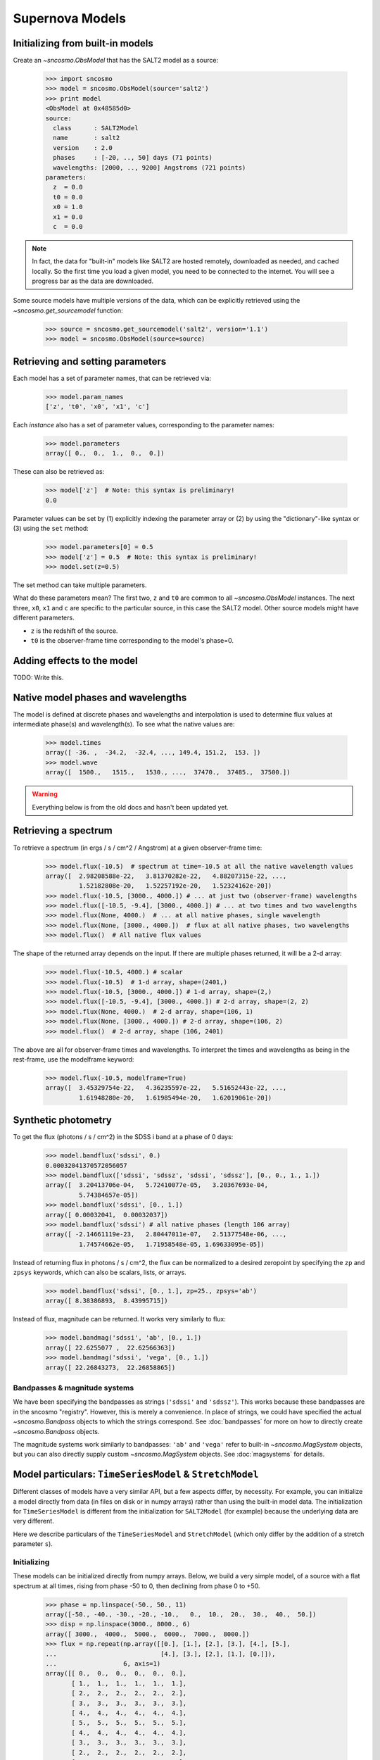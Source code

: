 ****************
Supernova Models
****************

Initializing from built-in models
=================================

Create an `~sncosmo.ObsModel` that has the SALT2 model as a source:

    >>> import sncosmo
    >>> model = sncosmo.ObsModel(source='salt2')
    >>> print model
    <ObsModel at 0x48585d0>
    source:
      class      : SALT2Model
      name       : salt2
      version    : 2.0
      phases     : [-20, .., 50] days (71 points)
      wavelengths: [2000, .., 9200] Angstroms (721 points)
    parameters:
      z  = 0.0
      t0 = 0.0
      x0 = 1.0
      x1 = 0.0
      c  = 0.0

.. note:: In fact, the data for "built-in" models like SALT2 are hosted
	  remotely, downloaded as needed, and cached locally. So the first
	  time you load a given model, you need
	  to be connected to the internet.  You will see a progress bar as
          the data are downloaded.

Some source models have multiple versions of the data, which can be explicitly
retrieved using the `~sncosmo.get_sourcemodel` function:

    >>> source = sncosmo.get_sourcemodel('salt2', version='1.1')
    >>> model = sncosmo.ObsModel(source=source)


Retrieving and setting parameters
=================================

Each model has a set of parameter names, that can be retrieved via:

    >>> model.param_names
    ['z', 't0', 'x0', 'x1', 'c']

Each *instance* also has a set of parameter values, corresponding to the
parameter names:

    >>> model.parameters
    array([ 0.,  0.,  1.,  0.,  0.])

These can also be retrieved as:

    >>> model['z']  # Note: this syntax is preliminary!
    0.0

Parameter values can be set by (1) explicitly indexing the parameter array
or (2) by using the "dictionary"-like syntax or (3) using the ``set`` method:

    >>> model.parameters[0] = 0.5
    >>> model['z'] = 0.5  # Note: this syntax is preliminary!
    >>> model.set(z=0.5)

The set method can take multiple parameters.

What do these parameters mean? The first two, ``z`` and ``t0`` are common to
all `~sncosmo.ObsModel` instances. The next three, ``x0``, ``x1`` and ``c``
are specific to the particular source, in this case the SALT2 model. Other
source models might have different parameters.

* ``z`` is the redshift of the source.
* ``t0`` is the observer-frame time corresponding to the model's phase=0.

Adding effects to the model
===========================

TODO: Write this.


Native model phases and wavelengths
===================================

The model is defined at discrete phases and wavelengths and interpolation is
used to determine flux values at intermediate phase(s) and wavelength(s). To
see what the native values are:

    >>> model.times
    array([ -36. ,  -34.2,  -32.4, ..., 149.4, 151.2,  153. ])
    >>> model.wave
    array([  1500.,   1515.,   1530., ...,  37470.,  37485.,  37500.])

.. warning::
   Everything below is from the old docs and hasn't been updated yet.


Retrieving a spectrum
=====================
To retrieve a spectrum (in ergs / s / cm^2 / Angstrom) at a given observer-frame time:

    >>> model.flux(-10.5)  # spectrum at time=-10.5 at all the native wavelength values
    array([  2.98208588e-22,   3.81370282e-22,   4.88207315e-22, ...,
             1.52182808e-20,   1.52257192e-20,   1.52324162e-20])
    >>> model.flux(-10.5, [3000., 4000.]) # ... at just two (observer-frame) wavelengths
    >>> model.flux([-10.5, -9.4], [3000., 4000.]) # ... at two times and two wavelengths
    >>> model.flux(None, 4000.)  # ... at all native phases, single wavelength
    >>> model.flux(None, [3000., 4000.])  # flux at all native phases, two wavelengths
    >>> model.flux()  # All native flux values

The shape of the returned array depends on the input. If there are multiple phases returned, it will be a 2-d array:

    >>> model.flux(-10.5, 4000.) # scalar
    >>> model.flux(-10.5)  # 1-d array, shape=(2401,)
    >>> model.flux(-10.5, [3000., 4000.]) # 1-d array, shape=(2,)
    >>> model.flux([-10.5, -9.4], [3000., 4000.]) # 2-d array, shape=(2, 2)
    >>> model.flux(None, 4000.)  # 2-d array, shape=(106, 1)
    >>> model.flux(None, [3000., 4000.]) # 2-d array, shape=(106, 2)
    >>> model.flux()  # 2-d array, shape (106, 2401)

The above are all for observer-frame times and wavelengths. To
interpret the times and wavelengths as being in the rest-frame, use
the modelframe keyword:

    >>> model.flux(-10.5, modelframe=True)
    array([  3.45329754e-22,   4.36235597e-22,   5.51652443e-22, ...,
             1.61948280e-20,   1.61985494e-20,   1.62019061e-20])




Synthetic photometry
====================

To get the flux (photons / s / cm^2) in the SDSS i band at a phase of 0 days:

    >>> model.bandflux('sdssi', 0.)
    0.00032041370572056057
    >>> model.bandflux(['sdssi', 'sdssz', 'sdssi', 'sdssz'], [0., 0., 1., 1.])
    array([  3.20413706e-04,   5.72410077e-05,   3.20367693e-04,
             5.74384657e-05])
    >>> model.bandflux('sdssi', [0., 1.])
    array([ 0.00032041,  0.00032037])
    >>> model.bandflux('sdssi') # all native phases (length 106 array)
    array([ -2.14661119e-23,   2.80447011e-07,   2.51377548e-06, ...,
             1.74574662e-05,   1.71958548e-05, 1.69633095e-05])

Instead of returning flux in photons / s / cm^2, the flux can be normalized
to a desired zeropoint by specifying the ``zp`` and ``zpsys`` keywords,
which can also be scalars, lists, or arrays.

    >>> model.bandflux('sdssi', [0., 1.], zp=25., zpsys='ab')
    array([ 8.38386893,  8.43995715])

Instead of flux, magnitude can be returned. It works very similarly to flux:

    >>> model.bandmag('sdssi', 'ab', [0., 1.])
    array([ 22.6255077 ,  22.62566363])
    >>> model.bandmag('sdssi', 'vega', [0., 1.])
    array([ 22.26843273,  22.26858865])


Bandpasses & magnitude systems
------------------------------

We have been specifying the bandpasses as strings (``'sdssi'`` and
``'sdssz'``).  This works because these bandpasses are in the sncosmo
"registry". However, this is merely a convenience. In place of
strings, we could have specified the actual `~sncosmo.Bandpass`
objects to which the strings correspond. See :doc:`bandpasses`
for more on how to directly create `~sncosmo.Bandpass`
objects.

The magnitude systems work similarly to bandpasses: ``'ab'`` and
``'vega'`` refer to built-in `~sncosmo.MagSystem` objects, but you can
also directly supply custom `~sncosmo.MagSystem` objects. See
:doc:`magsystems` for details.

Model particulars: ``TimeSeriesModel`` & ``StretchModel``
=========================================================

Different classes of models have a very similar API, but a few aspects
differ, by necessity. For example, you can initialize a model directly
from data (in files on disk or in numpy arrays) rather than using the
built-in model data. The initialization for ``TimeSeriesModel`` is
different from the initialization for ``SALT2Model`` (for example)
because the underlying data are very different.

Here we describe particulars of the ``TimeSeriesModel`` and
``StretchModel`` (which only differ by the addition of a stretch
parameter ``s``).

Initializing
------------

These models can be initialized directly from numpy arrays. Below, we build a
very simple model, of a source with a flat spectrum at all times,
rising from phase -50 to 0, then declining from phase 0 to +50.

    >>> phase = np.linspace(-50., 50., 11)
    array([-50., -40., -30., -20., -10.,   0.,  10.,  20.,  30.,  40.,  50.])
    >>> disp = np.linspace(3000., 8000., 6)
    array([ 3000.,  4000.,  5000.,  6000.,  7000.,  8000.])
    >>> flux = np.repeat(np.array([[0.], [1.], [2.], [3.], [4.], [5.],
    ...                            [4.], [3.], [2.], [1.], [0.]]),
    ...                  6, axis=1)
    array([[ 0.,  0.,  0.,  0.,  0.,  0.],
           [ 1.,  1.,  1.,  1.,  1.,  1.],
	   [ 2.,  2.,  2.,  2.,  2.,  2.],
	   [ 3.,  3.,  3.,  3.,  3.,  3.],
	   [ 4.,  4.,  4.,  4.,  4.,  4.],
	   [ 5.,  5.,  5.,  5.,  5.,  5.],
	   [ 4.,  4.,  4.,  4.,  4.,  4.],
	   [ 3.,  3.,  3.,  3.,  3.,  3.],
	   [ 2.,  2.,  2.,  2.,  2.,  2.],
	   [ 1.,  1.,  1.,  1.,  1.,  1.],
	   [ 0.,  0.,  0.,  0.,  0.,  0.]])
    >>> model = sncosmo.TimeSeriesModel(phase, disp, flux)
    >>> print model
    Model class: TimeSeriesModel
    Model name: None
    Model version: None
    Model phases: [-50, .., 50] days (11 points)
    Model dispersion: [3000, .., 8000] Angstroms (6 points) 
    Reference phase: 0 days
    Cosmology: WMAP9(H0=69.3, Om0=0.286, Ode0=0.713)
    Current Parameters:
        fscale = 1.0
        m = None [bessellb, ab]
        mabs = None [bessellb, ab]
        t0 = 0.0
        z = None
        c = None

Extinction
----------

Extinction in both models is specified by a function that accepts an
array of wavelengths in Angstroms and returns the extinction in
magnitudes for each wavelength for ``c=1``. (In other words, it should
return the *ratio* of extinction in magnitudes to the ``c``
parameter). By default, the extinction is the Cardelli, Clayton and
Mathis (CCM) law, with :math:`R_V = 3.1`. The extinction
function can be changed two ways:

1. Using the ``set_extinction_func`` method on an existing model object. This example will change the extinction to a CCM law with :math:`R_V = 2`.

    >>> model.set_extinction_func(sncosmo.extinction_ccm, extra_params={'ebv':1., r_v=2.}

2. Upon initialization of the model from data (as above), specify the
   ``extinction_func`` and ``extinction_kwargs`` parameters:

    >>> model = sncosmo.TimeSeriesModel(phase, disp, flux,
    ...                                 extinction_func=sncosmo.extinction_ccm,
    ...                                 extinction_kwargs={'ebv':1., 'r_v':2.})

Internally, the model evaluates the extinction once at the native
wavelengths of the model and stores the flux transmission values
(interpreted as corresponding to ``c=1``. When needed, the extinction
flux transmission values are calculated as ``(stored flux
transmission) ** c``. Spline interpolation is used to interpolate
between native model wavelengths.

Model Particulars: ``SALT2Model``
=================================

Initializing
------------

The SALT2 model is initialized directly from data files representing the model.
You can initialize it by giving it a path to a directory containing the files.

    >>> model = sncosmo.SALT2Model(modeldir='/path/to/dir')

By default, the initializer looks for files with names like 
``'salt2_template_0.dat'``, but this behavior can be altered with keyword
parameters:

    >>> model = sncosmo.SALT2Model(modeldir='/path/to/dir',
    ...                            m0file='mytemplate0file.dat')

See `~sncosmo.SALT2Model` for more details.

Creating New Models Classes
===========================

In this package, a "model" is something that specifies the spectral
timeseries as a function of an arbitrary number of parameters. For
example, the SALT2 model has two parameters (`x1` and `c`) that
determine a unique spectrum as a function of phase. New models can be
easily implemented by deriving from the abstract base class
`sncosmo.Model` and inheriting most of the functionality described here.
